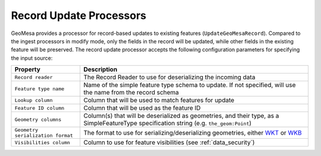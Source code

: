 Record Update Processors
------------------------

GeoMesa provides a processor for record-based updates to existing features (``UpdateGeoMesaRecord``). Compared to
the ingest processors in modify mode, only the fields in the record will be updated, while other fields in the
existing feature will be preserved. The record update processor accepts the following configuration parameters for
specifying the input source:

+-----------------------------------+-----------------------------------------------------------------------------------------------------+
| Property                          | Description                                                                                         |
+===================================+=====================================================================================================+
| ``Record reader``                 | The Record Reader to use for deserializing the incoming data                                        |
+-----------------------------------+-----------------------------------------------------------------------------------------------------+
| ``Feature type name``             | Name of the simple feature type schema to update. If not specified, will use the name               |
|                                   | from the record schema                                                                              |
+-----------------------------------+-----------------------------------------------------------------------------------------------------+
| ``Lookup column``                 | Column that will be used to match features for update                                               |
+-----------------------------------+-----------------------------------------------------------------------------------------------------+
| ``Feature ID column``             | Column that will be used as the feature ID                                                          |
+-----------------------------------+-----------------------------------------------------------------------------------------------------+
| ``Geometry columns``              | Column(s) that will be deserialized as geometries, and their type, as a                             |
|                                   | SimpleFeatureType specification string (e.g. ``the_geom:Point``)                                    |
+-----------------------------------+-----------------------------------------------------------------------------------------------------+
| ``Geometry serialization format`` | The format to use for serializing/deserializing geometries, either                                  |
|                                   | `WKT <https://en.wikipedia.org/wiki/Well-known_text_representation_of_geometry>`_ or                |
|                                   | `WKB <https://en.wikipedia.org/wiki/Well-known_text_representation_of_geometry#Well-known_binary>`_ |
+-----------------------------------+-----------------------------------------------------------------------------------------------------+
| ``Visibilities column``           | Column to use for feature visibilities (see :ref:`data_security`)                                   |
+-----------------------------------+-----------------------------------------------------------------------------------------------------+
